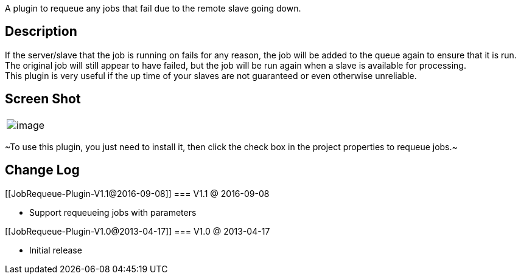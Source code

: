 A plugin to requeue any jobs that fail due to the remote slave going
down.

[[JobRequeue-Plugin-Description]]
== Description

If the server/slave that the job is running on fails for any reason, the
job will be added to the queue again to ensure that it is run. +
The original job will still appear to have failed, but the job will be
run again when a slave is available for processing. +
This plugin is very useful if the up time of your slaves are not
guaranteed or even otherwise unreliable.

[[JobRequeue-Plugin-ScreenShot]]
== Screen Shot

[cols="",]
|===
|[.confluence-embedded-file-wrapper]#image:docs/images/oie_17201453TILJZs26.png[image]#
|===

~To use this plugin, you just need to install it, then click the check
box in the project properties to requeue jobs.~

[[JobRequeue-Plugin-ChangeLog]]
== Change Log

[[JobRequeue-Plugin-V1.1@2016-09-08]]
=== V1.1 @ 2016-09-08

* Support requeueing jobs with parameters

[[JobRequeue-Plugin-V1.0@2013-04-17]]
=== V1.0 @ 2013-04-17

* Initial release
